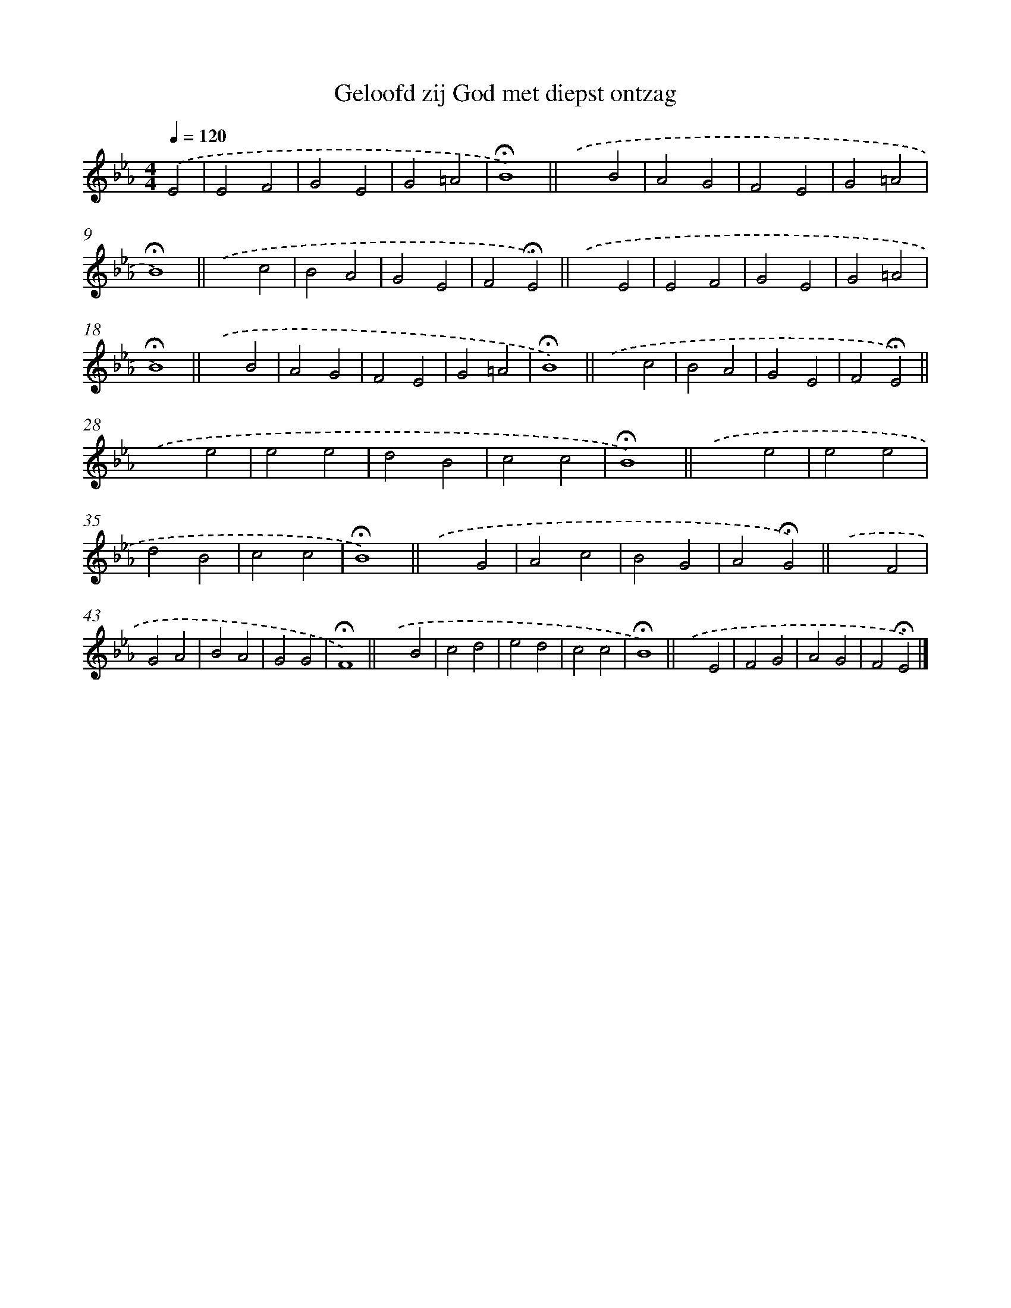 X: 15370
T: Geloofd zij God met diepst ontzag
%%abc-version 2.0
%%abcx-abcm2ps-target-version 5.9.1 (29 Sep 2008)
%%abc-creator hum2abc beta
%%abcx-conversion-date 2018/11/01 14:37:53
%%humdrum-veritas 3247643785
%%humdrum-veritas-data 2866817072
%%continueall 1
%%barnumbers 0
L: 1/4
M: 4/4
Q: 1/4=120
K: Eb clef=treble
.('E2 [I:setbarnb 1]|
E2F2 |
G2E2 |
G2=A2 |
!fermata!B4) ||
.('x2B2 [I:setbarnb 6]|
A2G2 |
F2E2 |
G2=A2 |
!fermata!B4) ||
.('x2c2 [I:setbarnb 11]|
B2A2 |
G2E2 |
F2!fermata!E2) ||
.('x2E2 [I:setbarnb 15]|
E2F2 |
G2E2 |
G2=A2 |
!fermata!B4) ||
.('x2B2 [I:setbarnb 20]|
A2G2 |
F2E2 |
G2=A2 |
!fermata!B4) ||
.('x2c2 [I:setbarnb 25]|
B2A2 |
G2E2 |
F2!fermata!E2) ||
.('x2e2 [I:setbarnb 29]|
e2e2 |
d2B2 |
c2c2 |
!fermata!B4) ||
.('x2e2 [I:setbarnb 34]|
e2e2 |
d2B2 |
c2c2 |
!fermata!B4) ||
.('x2G2 [I:setbarnb 39]|
A2c2 |
B2G2 |
A2!fermata!G2) ||
.('x2F2 [I:setbarnb 43]|
G2A2 |
B2A2 |
G2G2 |
!fermata!F4) ||
.('x2B2 [I:setbarnb 48]|
c2d2 |
e2d2 |
c2c2 |
!fermata!B4) ||
.('x2E2 [I:setbarnb 53]|
F2G2 |
A2G2 |
F2!fermata!E2) |]
